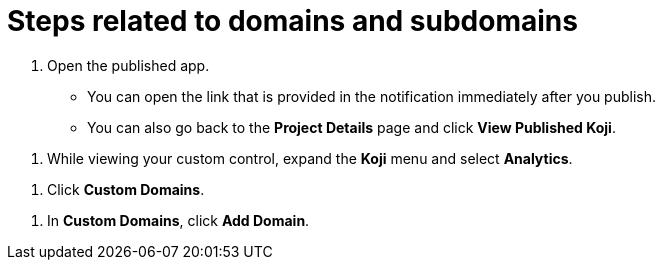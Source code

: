 = Steps related to domains and subdomains

////
  Usage:
    :includespath: ../_includes

    include::{includespath}/steps-domains.adoc[tag=get-subdomain]
    include::{includespath}/steps-domains.adoc[tag=open-published-app]
    include::{includespath}/steps-domains.adoc[tag=menu-koji-analytics]
    include::{includespath}/steps-domains.adoc[tag=click-custom-domains]
    include::{includespath}/steps-domains.adoc[tag=click-add-domain]
////


// tag::all[]

// tag::get-subdomain[]

// tag::open-published-app[]
. Open the published app.
+
* You can open the link that is provided in the notification immediately after you publish.
* You can also go back to the *Project Details* page and click *View Published Koji*.
// end::open-published-app[]

// tag::menu-koji-analytics[]
. While viewing your custom control, expand the *Koji* menu and select *Analytics*.
// end::menu-koji-analytics[]

// tag::click-custom-domains[]
. Click *Custom Domains*.
// end::click-custom-domains[]

// tag::click-add-domain[]
. In *Custom Domains*, click *Add Domain*.
// end::click-add-domain[]

// end::get-subdomain[]


// end::all[]

